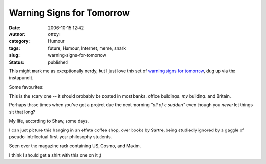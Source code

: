 Warning Signs for Tomorrow
##########################
:date: 2006-10-15 12:42
:author: offby1
:category: Humour
:tags: future, Humour, Internet, meme, snark
:slug: warning-signs-for-tomorrow
:status: published

This might mark me as exceptionally nerdy, but I just love this set of
`warning signs for
tomorrow <http://lifeboat.com/ex/warning.signs.for.tomorrow>`__, dug up
via the instapundit.

Some favourites:

|Ubiquitous Surveillance Warning|

This is the scary one -- it should probably be posted in most banks,
office buildings, *my* building, and Britain.

|Nonstandard Spacetime Warning|

Perhaps those times when you've got a project due the next morning *"all
of a sudden"* even though you *never* let things sit that long?

|Lack of Internet Connectivity Warning|

My life, according to Shaw, some days.

|Existential Warning|

I can just picture this hanging in an effete coffee shop, over books by
Sartre, being studiedly ignored by a gaggle of pseudo-intellectual
first-year philosophy students.

|Congnitive Hazard Warning|

Seen over the magazine rack containing US, Cosmo, and Maxim.

|Autonomous Device Warning|

I think I should get a shirt with this one on it ;)

.. |Ubiquitous Surveillance Warning| image:: http://offby1.files.wordpress.com/2006/10/ubiquitioussurveillancewarning.jpg
.. |Nonstandard Spacetime Warning| image:: http://offby1.files.wordpress.com/2006/10/nonstandardspacetimewarning.jpg
.. |Lack of Internet Connectivity Warning| image:: http://offby1.files.wordpress.com/2006/10/lackofinternetconnectivitywarning.jpg
.. |Existential Warning| image:: http://offby1.files.wordpress.com/2006/10/existentialthreatwarning.jpg
.. |Congnitive Hazard Warning| image:: http://offby1.files.wordpress.com/2006/10/cognitivehazardwarning.jpg
.. |Autonomous Device Warning| image:: http://offby1.files.wordpress.com/2006/10/autonomousdevicewarning.jpg

